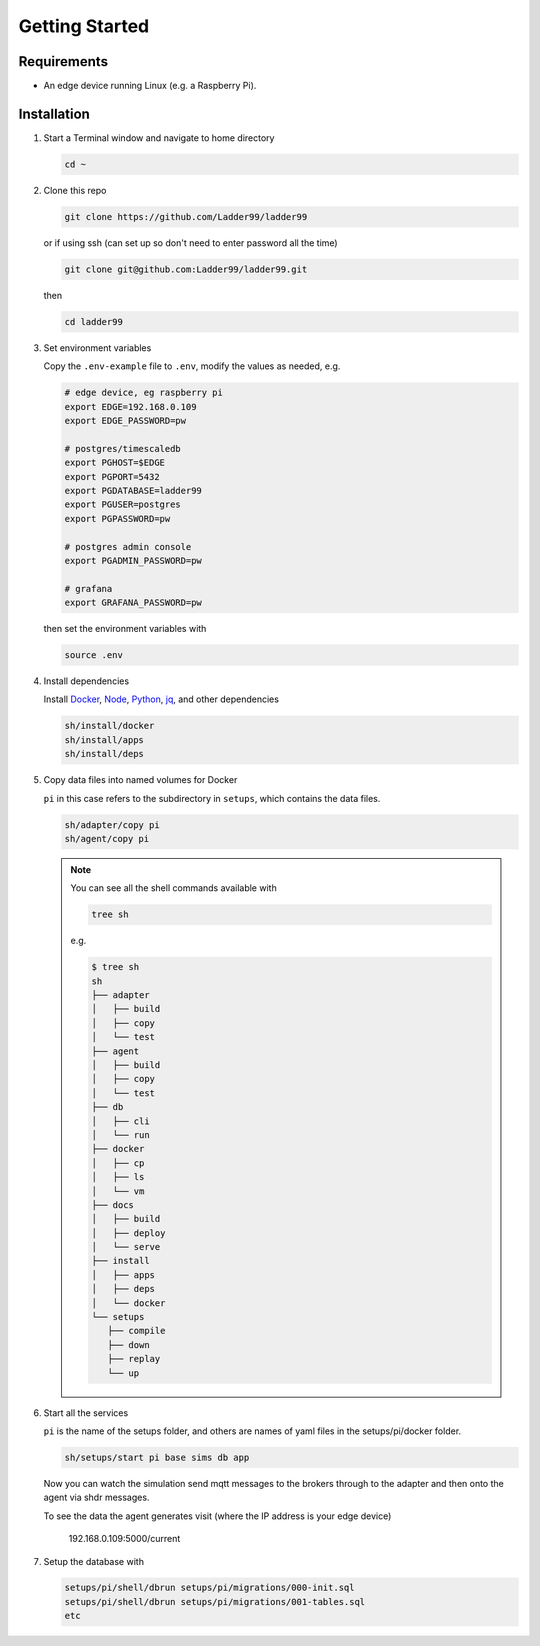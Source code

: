 **************
Getting Started
**************

Requirements
-----------------------

- An edge device running Linux (e.g. a Raspberry Pi). 


Installation
-----------------------

#. Start a Terminal window and navigate to home directory

   .. code:: console

      cd ~
   
#. Clone this repo

   .. code:: console

     git clone https://github.com/Ladder99/ladder99

   or if using ssh (can set up so don't need to enter password all the time)

   .. code:: console

     git clone git@github.com:Ladder99/ladder99.git

   then

   .. code:: console

     cd ladder99

#. Set environment variables

   Copy the ``.env-example`` file to ``.env``, modify the values as needed, e.g. 

   .. code:: console

      # edge device, eg raspberry pi
      export EDGE=192.168.0.109
      export EDGE_PASSWORD=pw

      # postgres/timescaledb
      export PGHOST=$EDGE
      export PGPORT=5432
      export PGDATABASE=ladder99
      export PGUSER=postgres
      export PGPASSWORD=pw

      # postgres admin console
      export PGADMIN_PASSWORD=pw

      # grafana
      export GRAFANA_PASSWORD=pw

   then set the environment variables with

   .. code:: console
    
      source .env

#. Install dependencies

   Install Docker_, Node_, Python_, jq_, and other dependencies

   .. code:: console

      sh/install/docker
      sh/install/apps
      sh/install/deps

#. Copy data files into named volumes for Docker

   ``pi`` in this case refers to the subdirectory in ``setups``, which contains the data files.

   .. code:: console

      sh/adapter/copy pi
      sh/agent/copy pi


   .. note::

      You can see all the shell commands available with

      .. code:: console

         tree sh

      e.g.

      .. code:: console

         $ tree sh
         sh
         ├── adapter
         │   ├── build
         │   ├── copy
         │   └── test
         ├── agent
         │   ├── build
         │   ├── copy
         │   └── test
         ├── db
         │   ├── cli
         │   └── run
         ├── docker
         │   ├── cp
         │   ├── ls
         │   └── vm
         ├── docs
         │   ├── build
         │   ├── deploy
         │   └── serve
         ├── install
         │   ├── apps
         │   ├── deps
         │   └── docker
         └── setups
            ├── compile
            ├── down
            ├── replay
            └── up
      
#. Start all the services

   ``pi`` is the name of the setups folder, and others are names of yaml files in the setups/pi/docker folder.

   .. code:: console
   
      sh/setups/start pi base sims db app

   Now you can watch the simulation send mqtt messages to the brokers through to the adapter and then onto the agent via shdr messages. 

   To see the data the agent generates visit (where the IP address is your edge device)

      192.168.0.109:5000/current 
      
   .. image:: _images/agent.jpg


#. Setup the database with

   .. code:: console
      
      setups/pi/shell/dbrun setups/pi/migrations/000-init.sql
      setups/pi/shell/dbrun setups/pi/migrations/001-tables.sql
      etc



.. _Docker: https://www.docker.com/
.. _Node: https://nodejs.org/en/
.. _Python: https://www.python.org/
.. _jq: https://stedolan.github.io/jq/
